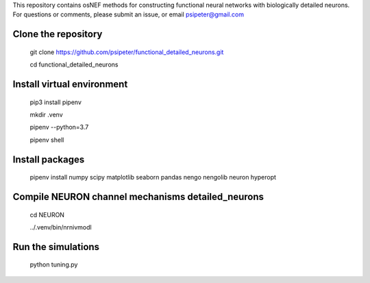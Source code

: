 This repository contains osNEF methods for constructing functional neural networks with biologically detailed neurons. For questions or comments, please submit an issue, or email psipeter@gmail.com

Clone the repository
=======
  
  git clone https://github.com/psipeter/functional_detailed_neurons.git

  cd functional_detailed_neurons
    
Install virtual environment
=======

  pip3 install pipenv

  mkdir .venv

  pipenv --python=3.7

  pipenv shell


Install packages
=======
    
  pipenv install numpy scipy matplotlib seaborn pandas nengo nengolib neuron hyperopt


Compile NEURON channel mechanisms detailed_neurons
=======

  cd NEURON

  ../.venv/bin/nrnivmodl

Run the simulations
=======

  python tuning.py

